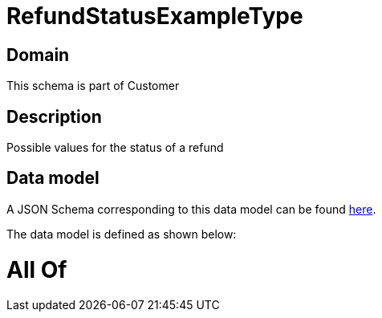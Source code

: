= RefundStatusExampleType

[#domain]
== Domain

This schema is part of Customer

[#description]
== Description

Possible values for the status of a refund


[#data_model]
== Data model

A JSON Schema corresponding to this data model can be found https://tmforum.org[here].

The data model is defined as shown below:


= All Of 
